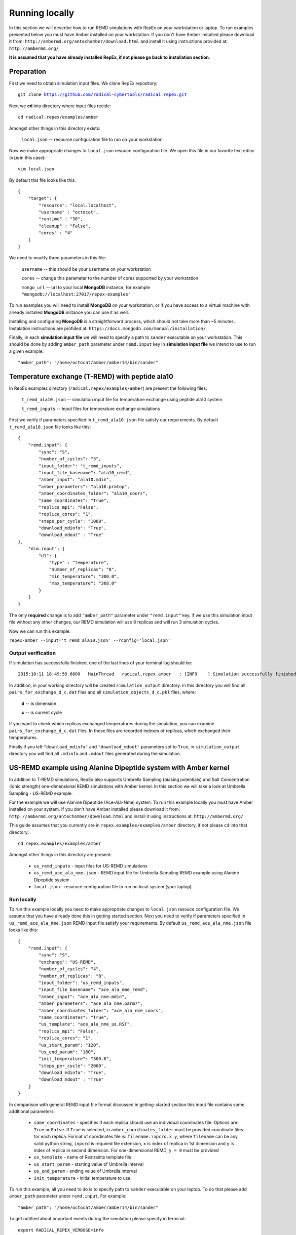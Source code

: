 .. _runninglocally:

***************
Running locally
***************

In this section we will describe how to run REMD simulations with RepEx on your 
workstation or laptop. To run examples presented below you must have Amber 
installed on your workstation. If you don't have Amber installed please download 
it from: ``http://ambermd.org/antechamber/download.html`` and install it using 
instructions provided at: ``http://ambermd.org/`` 

**It is assumed that you have already installed RepEx, if not please go back to 
installation section**.

Preparation
===========

First we need to obtain simulation input files. We clone RepEx repository:

.. parsed-literal:: git clone https://github.com/radical-cybertools/radical.repex.git

Next we **cd** into directory where input files recide:

.. parsed-literal:: cd radical.repex/examples/amber

Amongst other things in this directory exists:

    ``local.json`` -- resource configuration file to run on your workstation

Now we make appropriate changes to ``local.json`` resouce configuration 
file. We open this file in our favorite text editor (``vim`` in this case):

.. parsed-literal:: vim local.json

By default this file looks like this:

.. parsed-literal::

    {
        "target": {
            "resource": "local.localhost",
            "username" : "octocat",
            "runtime" : "30",
            "cleanup" : "False",
            "cores" : "4"
        }
    }

We need to modify three parameters in this file:

    ``username`` -- this should be your username on your workstation

    ``cores`` -- change this parameter to the number of cores supported by your workstation

    ``mongo_url`` -- url to your local **MongoDB** instance, for example ``"mongodb://localhost:27017/repex-examples"``

To run examples you will need to install **MongoDB** on your workstation, 
or if you have access to a virtual machine with already installed **MongoDB** 
instance you can use it as well.

Installing and configuring **MongoDB** is a straightforward process, which should 
not take more than ~5 minutes. Instalation instructions are profided at: ``https://docs.mongodb.com/manual/installation/``

Finally, in each **simulation input file** we will need to specify a path to 
``sander`` executable on your workstation. This should be done by adding ``amber_path`` parameter under ``remd.input`` key in **simulation input file** we intend to use to run a given example:

.. parsed-literal:: "amber_path": "/home/octocat/amber/amber14/bin/sander"


Temperature exchange (T-REMD) with peptide ala10
=================================================

In RepEx examples directory (``radical.repex/examples/amber``) are present the following files:

    ``t_remd_ala10.json`` -- simulation input file for temperature exchange using peptide ala10 system   

    ``t_remd_inputs`` -- input files for temperature exchange simulations

First we verify if parameters specified in ``t_remd_ala10.json`` file satisfy 
our requirements. By default ``t_remd_ala10.json`` file looks like this:

.. parsed-literal::

    {
        "remd.input": {
            "sync": "S",
            "number_of_cycles": "3",
            "input_folder": "t_remd_inputs",
            "input_file_basename": "ala10_remd",
            "amber_input": "ala10.mdin",
            "amber_parameters": "ala10.prmtop",
            "amber_coordinates_folder": "ala10_coors",
            "same_coordinates": "True",
            "replica_mpi": "False",
            "replica_cores": "1",
            "steps_per_cycle": "1000",
            "download_mdinfo": "True",
            "download_mdout" : "True"
    },
        "dim.input": {
            "d1": {
                "type" : "temperature",
                "number_of_replicas": "8",
                "min_temperature": "300.0",
                "max_temperature": "308.0"
            }
        }
    }

The only **required** change is to add ``"amber_path"`` parameter under ``"remd.input"`` key.
If we use this simulation input file without any other changes, our REMD simulation will 
use 8 replicas and will run 3 simulation cycles. 

Now we can run this example:

``repex-amber --input='t_remd_ala10.json' --rconfig='local.json'``

Output verification
--------------------

If simulation has successfully finished, one of the last lines of your terminal log should be:

.. parsed-literal::

    2015:10:11 18:49:59 6600   MainThread   radical.repex.amber   : [INFO    ] Simulation successfully finished!

In addition, in your working directory will be created ``simulation_output`` 
directory. In this directory you will find all ``pairs_for_exchange_d_c.dat`` 
files and all ``simulation_objects_d_c.pkl`` files, where:

    **d** -- is dimension

    **c** -- is current cycle  

If you want to check which replicas exchanged temperatures during the simulation, 
you can examine ``pairs_for_exchange_d_c.dat`` files. In these files are recorded 
indexes of replicas, which exchanged their temperatures.

Finally if you left ``"download_mdinfo"`` and ``"download_mdout"`` parameters set 
to ``True``, in ``simulation_output`` directory you will find all ``.mdinfo`` and 
``.mdout`` files generated during the simulation.   

US-REMD example using Alanine Dipeptide system with Amber kernel
================================================================

In addition to T-REMD simulations, RepEx also supports Umbrella Sampling (biasing potentials) 
and Salt Concentration (ionic strength) one-dimensional REMD simulations with Amber kernel.
In this section we will take a look at Umbrella Sampling - US-REMD example. 

For the example we will use Alanine Dipeptide (Ace-Ala-Nme) system. To run this example locally you must have Amber installed on your system. If you don't have Amber installed please download it from: ``http://ambermd.org/antechamber/download.html`` and install it using instructions at: ``http://ambermd.org/``

This guide assumes that you currently are in ``repex.examples/examples/amber`` directory, if not 
please cd into that directory:

.. parsed-literal:: cd repex.examples/examples/amber

Amongst other things in this directory are present:

 - ``us_remd_inputs`` - input files for US-REMD simulations

 - ``us_remd_ace_ala_nme.json`` - REMD input file for  Umbrella Sampling REMD example using Alanine Dipeptide system   

 - ``local.json`` - resource configuration file to run on local system (your laptop)

Run locally
-----------

To run this example locally you need to make appropriate changes to ``local.json`` resouce configuration file. We assume that you have already done this in getting started section.
Next you need to verify if parameters specified in ``us_remd_ace_ala_nme.json`` REMD input file satisfy your requirements. By default ``us_remd_ace_ala_nme.json`` file looks like this:

.. parsed-literal::

    {
        "remd.input": {
            "sync": "S",
            "exchange": "US-REMD",
            "number_of_cycles": "4",
            "number_of_replicas": "8",
            "input_folder": "us_remd_inputs",
            "input_file_basename": "ace_ala_nme_remd",
            "amber_input": "ace_ala_nme.mdin",
            "amber_parameters": "ace_ala_nme.parm7",
            "amber_coordinates_folder": "ace_ala_nme_coors",
            "same_coordinates": "True",
            "us_template": "ace_ala_nme_us.RST",
            "replica_mpi": "False",
            "replica_cores": "1",
            "us_start_param": "120",
            "us_end_param": "160",
            "init_temperature": "300.0",
            "steps_per_cycle": "2000",
            "download_mdinfo": "True",
            "download_mdout" : "True"
        }
    }

In comparison with general REMD input file format discussed in getting-started section 
this input file contains some additional parameters:

 - ``same_coordinates`` - specifies if each replica should use an individual coordinates file. Options are: ``True`` or ``False``. If ``True`` is selected, in ``amber_coordinates_folder`` must be provided coordinate files for each replica. Format of coordinates file is: ``filename.inpcrd.x.y``, where ``filename`` can be any valid python string, ``inpcrd`` is required file extension, ``x`` is index of replica in 1st dimension and ``y`` is index of replica in second dimension. For one-dimensional REMD, ``y = 0`` must be provided 

 - ``us_template`` - name of Restraints template file

 - ``us_start_param`` - starting value of Umbrella interval 

 - ``us_end_param`` - ending value of Umbrella interval

 - ``init_temperature`` - initial temperature to use

To run this example, all you need to do is to specify path to ``sander`` executable on your laptop. To do that please add ``amber_path`` parameter under ``remd.input``. For example:

.. parsed-literal:: "amber_path": "/home/octocat/amber/amber14/bin/sander"

To get notified about important events during the simulation please specify in terminal:

.. parsed-literal:: export RADICAL_REPEX_VERBOSE=info

Now you can run this simulation by:

``repex-amber --input='us_remd_ace_ala_nme.json' --rconfig='local.json'``

Verify output
-------------

If simulation has successfully finished, last three lines of terminal log should be similar to:

.. parsed-literal::

    2015:10:11 18:49:59 6600   MainThread   radical.repex.amber   : [INFO    ] Simulation successfully finished!
    2015:10:11 18:49:59 6600   MainThread   radical.repex.amber   : [INFO    ] Please check output files in replica_x directories.
    2015:10:11 18:49:59 6600   MainThread   radical.repex.amber   : [INFO    ] Closing session.

You should see nine new directories in your current path:

 - eight ``replica_x`` directories

 - one ``shared_files`` directory

If you want to check which replicas exchanged configurations during each cycle you can cd into 
``shared_files`` directory and check each of four ``pairs_for_exchange_x.dat`` files. In these files are recorded indexes of replicas exchanging configurations during each cycle.

If you want to check .mdinfo or .mdout files for some replica, you can find those files in 
corresponding ``replica_x`` directory. File format is ``ala10_remd_i_c.mdinfo`` where:

 - **i** is index of replica

 - **c** is current cycle   

TUU-REMD example (alanine dipeptide) with Amber kernel
====================================================== 

In addition to one-dimensional REMD simulations, RepEx also supports multi-dimensional REMD
simulations. For the Amber Kernel, we currently support two three-dimensional scenarios:

 - TSU-REMD with one Temperature, one Salt Concentraiton and one Umbrella restraint dimension

 - TUU-REMD with one Temperature dimension and two Umbrella restraint dimensions

For this example we will use Alanine Dipeptide (Ace-Ala-Nme) system. To run this example locally you must have Amber installed on your system.

This guide assumes that you currently are in ``repex.examples/examples/amber`` directory, if not 
please cd into that directory:

.. parsed-literal:: cd repex.examples/examples/amber

Amongst other things in this directory are present:

 - ``tuu_remd_inputs`` - input files for TUU-REMD simulations

 - ``tuu_remd_ace_ala_nme.json`` - REMD input file for TUU-REMD usecase using Alanine Dipeptide system   

 - ``local.json`` - resource configuration file to run on local system (your laptop)

Run locally
-----------

To run this example locally you need to make appropriate changes to ``local.json`` resouce configuration file. We assume that you have already done this in getting started section.
Next you need to verify if parameters specified in ``tuu_remd_ace_ala_nme.json`` REMD input file satisfy your requirements. By default ``tuu_remd_ace_ala_nme.json`` file looks like this:

.. parsed-literal::

    {
        "remd.input": {
            "sync": "S",
            "exchange": "TUU-REMD",
            "number_of_cycles": "4",
            "input_folder": "tuu_remd_inputs",
            "input_file_basename": "ace_ala_nme_remd",
            "amber_input": "ace_ala_nme.mdin",
            "amber_parameters": "ace_ala_nme.parm7",
            "amber_coordinates_folder": "ace_ala_nme_coors",
            "us_template": "ace_ala_nme_us.RST",
            "replica_mpi": "False",
            "replica_cores": "1",
            "steps_per_cycle": "6000"
            },
        "dim.input": {
            "umbrella_sampling_1": {
                "number_of_replicas": "2",
                "us_start_param": "0",
                "us_end_param": "360"
                },
            "temperature_2": {
                "number_of_replicas": "2",
                "min_temperature": "300",
                "max_temperature": "600"
                },
            "umbrella_sampling_3": {
                "number_of_replicas": "2",
                "us_start_param": "0",
                "us_end_param": "360"
                }    
        }
    }

In comparison to REMD simulation input files used previously, this file has the following additional parameters:

 - ``dim.input`` - under this key must be specified parameters and names of individual dimensions for all multi-dimensional REMD simulations.

 - ``umbrella_sampling_1`` - indicates that first dimension is Umbrella potential

 - ``temperature_2`` - indicates that second dimension is Temperature

 - ``umbrella_sampling_1`` - indicates that third dimension is Umbrella potential

 - ``number_of_replicas`` - indicates number of replicas in this dimension

To run this example, all you need to do is to specify path to ``sander`` executable on your laptop. To do that please add ``amber_path`` parameter under ``remd.input``. For example:

.. parsed-literal:: "amber_path": "/home/octocat/amber/amber14/bin/sander"

To get notified about important events during the simulation please specify in terminal:

.. parsed-literal:: export RADICAL_REPEX_VERBOSE=info

Now you can run this simulation by:

``repex-amber --input='tuu_remd_ace_ala_nme.json' --rconfig='local.json'``

Verify output
-------------

If simulation has successfully finished, last three lines of terminal log should be similar to:

.. parsed-literal::

    2015:10:11 18:49:59 6600   MainThread   radical.repex.amber   : [INFO    ] Simulation successfully finished!
    2015:10:11 18:49:59 6600   MainThread   radical.repex.amber   : [INFO    ] Please check output files in replica_x directories.
    2015:10:11 18:49:59 6600   MainThread   radical.repex.amber   : [INFO    ] Closing session.

You should see nine new directories in your current path:

 - eight ``replica_x`` directories

 - one ``shared_files`` directory

If you want to check which replicas exchanged configurations during each cycle you can cd into 
``shared_files`` directory and check each of four ``pairs_for_exchange_x.dat`` files. In these files are recorded indexes of replicas exchanging configurations during each cycle.

If you want to check .mdinfo or .mdout files for some replica, you can find those files in 
corresponding ``replica_x`` directory. File format is ``ala10_remd_i_c.mdinfo`` where:

 - **i** is index of replica

 - **c** is current cycle   
